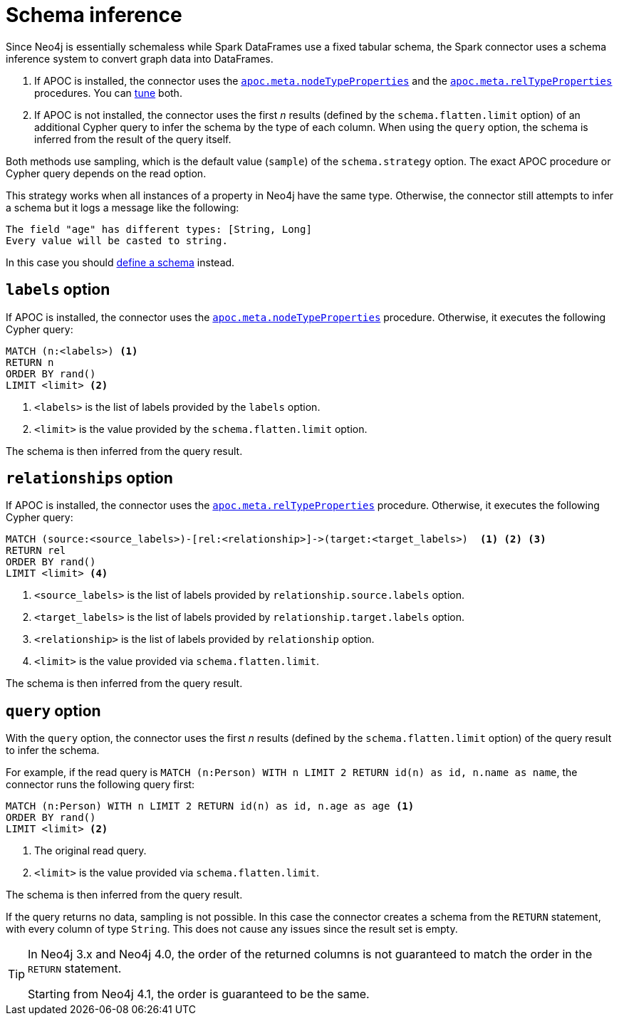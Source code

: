 = Schema inference

Since Neo4j is essentially schemaless while Spark DataFrames use a fixed tabular schema, the Spark connector uses a schema inference system to convert graph data into DataFrames.

. If APOC is installed, the connector uses the link:{neo4j-docs-base-uri}/apoc/current/overview/apoc.meta/apoc.meta.nodeTypeProperties/[`apoc.meta.nodeTypeProperties`^] and the link:{neo4j-docs-base-uri}/apoc/current/overview/apoc.meta/apoc.meta.relTypeProperties/[`apoc.meta.relTypeProperties`^] procedures.
You can xref:performance/tuning.adoc#sampling-adoc[tune] both.
. If APOC is not installed, the connector uses the first _n_ results (defined by the `schema.flatten.limit` option) of an additional Cypher query to infer the schema by the type of each column.
When using the `query` option, the schema is inferred from the result of the query itself.

Both methods use sampling, which is the default value (`sample`) of the `schema.strategy` option.
The exact APOC procedure or Cypher query depends on the read option.

This strategy works when all instances of a property in Neo4j have the same type.
Otherwise, the connector still attempts to infer a schema but it logs a message like the following:

[source]
----
The field "age" has different types: [String, Long]
Every value will be casted to string.
----

In this case you should xref:read/define-schema.adoc[define a schema] instead.

[#labels]
== `labels` option

If APOC is installed, the connector uses the link:{neo4j-docs-base-uri}/apoc/current/overview/apoc.meta/apoc.meta.nodeTypeProperties/[`apoc.meta.nodeTypeProperties`^] procedure.
Otherwise, it executes the following Cypher query:

[source, cypher]
----
MATCH (n:<labels>) <1>
RETURN n
ORDER BY rand()
LIMIT <limit> <2>
----
<1> `<labels>` is the list of labels provided by the `labels` option.
<2> `<limit>` is the value provided by the `schema.flatten.limit` option.

The schema is then inferred from the query result.

[#relationships]
== `relationships` option

If APOC is installed, the connector uses the link:{neo4j-docs-base-uri}/apoc/current/overview/apoc.meta/apoc.meta.relTypeProperties/[`apoc.meta.relTypeProperties`^] procedure.
Otherwise, it executes the following Cypher query:

[source, cypher]
----
MATCH (source:<source_labels>)-[rel:<relationship>]->(target:<target_labels>)  <1> <2> <3>
RETURN rel
ORDER BY rand()
LIMIT <limit> <4>
----
<1> `<source_labels>` is the list of labels provided by `relationship.source.labels` option.
<2> `<target_labels>` is the list of labels provided by `relationship.target.labels` option.
<3> `<relationship>` is the list of labels provided by `relationship` option.
<4> `<limit>` is the value provided via `schema.flatten.limit`.

The schema is then inferred from the query result.

[#query]
== `query` option

With the `query` option, the connector uses the first _n_ results (defined by the `schema.flatten.limit` option) of the query result to infer the schema.

For example, if the read query is `MATCH (n:Person) WITH n LIMIT 2 RETURN id(n) as id, n.name as name`, the connector runs the following query first:

[source, cypher]
----
MATCH (n:Person) WITH n LIMIT 2 RETURN id(n) as id, n.age as age <1>
ORDER BY rand()
LIMIT <limit> <2>
----
<1> The original read query.
<2> `<limit>` is the value provided via `schema.flatten.limit`.

The schema is then inferred from the query result.

If the query returns no data, sampling is not possible.
In this case the connector creates a schema from the `RETURN` statement, with every column of type `String`.
This does not cause any issues since the result set is empty.

[TIP]
====
In Neo4j 3.x and Neo4j 4.0, the order of the returned columns is not guaranteed to match the order in the `RETURN` statement.

Starting from Neo4j 4.1, the order is guaranteed to be the same.
====